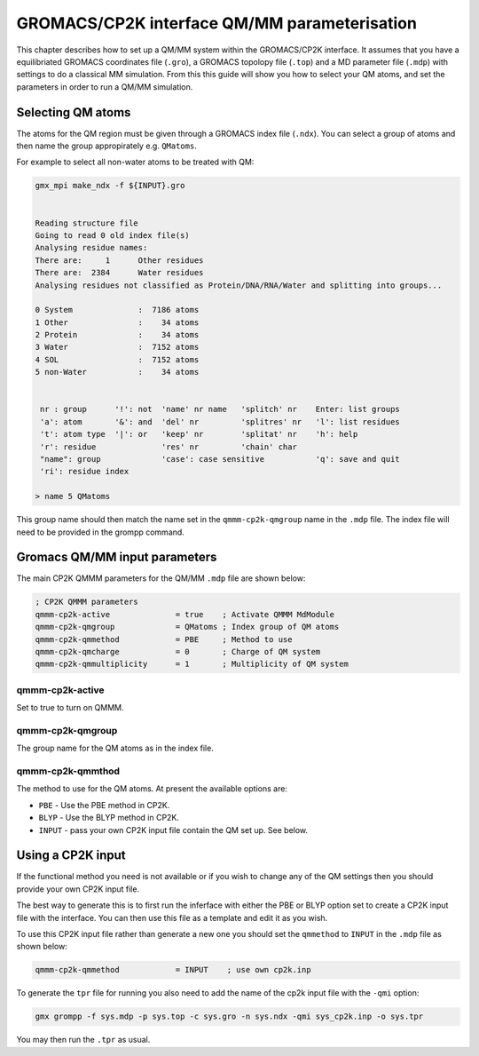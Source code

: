 =============================
GROMACS/CP2K interface QM/MM parameterisation
=============================

This chapter describes how to set up a QM/MM system within the GROMACS/CP2K interface.
It assumes that you have a equilibriated GROMACS coordinates file (``.gro``), a GROMACS topolopy
file (``.top``) and a MD parameter file (``.mdp``) with settings to do a classical MM
simulation. From this this guide will show you how to select your QM atoms, 
and set the parameters in order to run a QM/MM simulation. 

----------------------
Selecting QM atoms
----------------------

The atoms for the QM region must be given through a GROMACS index file (``.ndx``). You can
select a group of atoms and then name the group appropirately e.g. ``QMatoms``.


For example to select all non-water atoms to be treated with QM:

.. code-block:: none

  gmx_mpi make_ndx -f ${INPUT}.gro


  Reading structure file
  Going to read 0 old index file(s)
  Analysing residue names:
  There are:     1      Other residues
  There are:  2384      Water residues
  Analysing residues not classified as Protein/DNA/RNA/Water and splitting into groups...

  0 System              :  7186 atoms
  1 Other               :    34 atoms
  2 Protein             :    34 atoms
  3 Water               :  7152 atoms
  4 SOL                 :  7152 atoms
  5 non-Water           :    34 atoms


   nr : group      '!': not  'name' nr name   'splitch' nr    Enter: list groups
   'a': atom       '&': and  'del' nr         'splitres' nr   'l': list residues
   't': atom type  '|': or   'keep' nr        'splitat' nr    'h': help
   'r': residue              'res' nr         'chain' char
   "name": group             'case': case sensitive           'q': save and quit
   'ri': residue index

  > name 5 QMatoms


This group name should then match the name set in the ``qmmm-cp2k-qmgroup`` name
in the ``.mdp`` file. The index file will need to be provided in the grompp command.

------------------------------
Gromacs QM/MM input parameters
------------------------------

The main CP2K QMMM parameters for the QM/MM ``.mdp`` file are shown below:


.. code-block:: none

  ; CP2K QMMM parameters
  qmmm-cp2k-active              = true    ; Activate QMMM MdModule
  qmmm-cp2k-qmgroup             = QMatoms ; Index group of QM atoms
  qmmm-cp2k-qmmethod            = PBE     ; Method to use
  qmmm-cp2k-qmcharge            = 0       ; Charge of QM system
  qmmm-cp2k-qmmultiplicity      = 1       ; Multiplicity of QM system


qmmm-cp2k-active
----------------

Set to true to turn on QMMM.

qmmm-cp2k-qmgroup
-----------------

The group name for the QM atoms as in the index file.

qmmm-cp2k-qmmthod
-----------------

The method to use for the QM atoms. At present the available options are:

* ``PBE`` - Use the PBE method in CP2K.

* ``BLYP`` - Use the BLYP method in CP2K.

* ``INPUT`` - pass your own CP2K input file contain the QM set up. See below.

------------------
Using a CP2K input
------------------

If the functional method you need is not available or if you wish to change 
any of the QM settings then you should provide your own CP2K input file.

The best way to generate this is to first run the inferface with either the
PBE or BLYP option set to create a CP2K input file with the interface. You 
can then use this file as a template and edit it as you wish.

To use this CP2K input file rather than generate a new one you should set
the ``qmmethod`` to ``INPUT`` in the ``.mdp`` file as shown below:


.. code-block:: none

  qmmm-cp2k-qmmethod            = INPUT    ; use own cp2k.inp


To generate the ``tpr`` file for running you also need to add the name of the cp2k
input file with the ``-qmi`` option:

.. code-block:: none

  gmx grompp -f sys.mdp -p sys.top -c sys.gro -n sys.ndx -qmi sys_cp2k.inp -o sys.tpr

You may then run the ``.tpr`` as usual.
